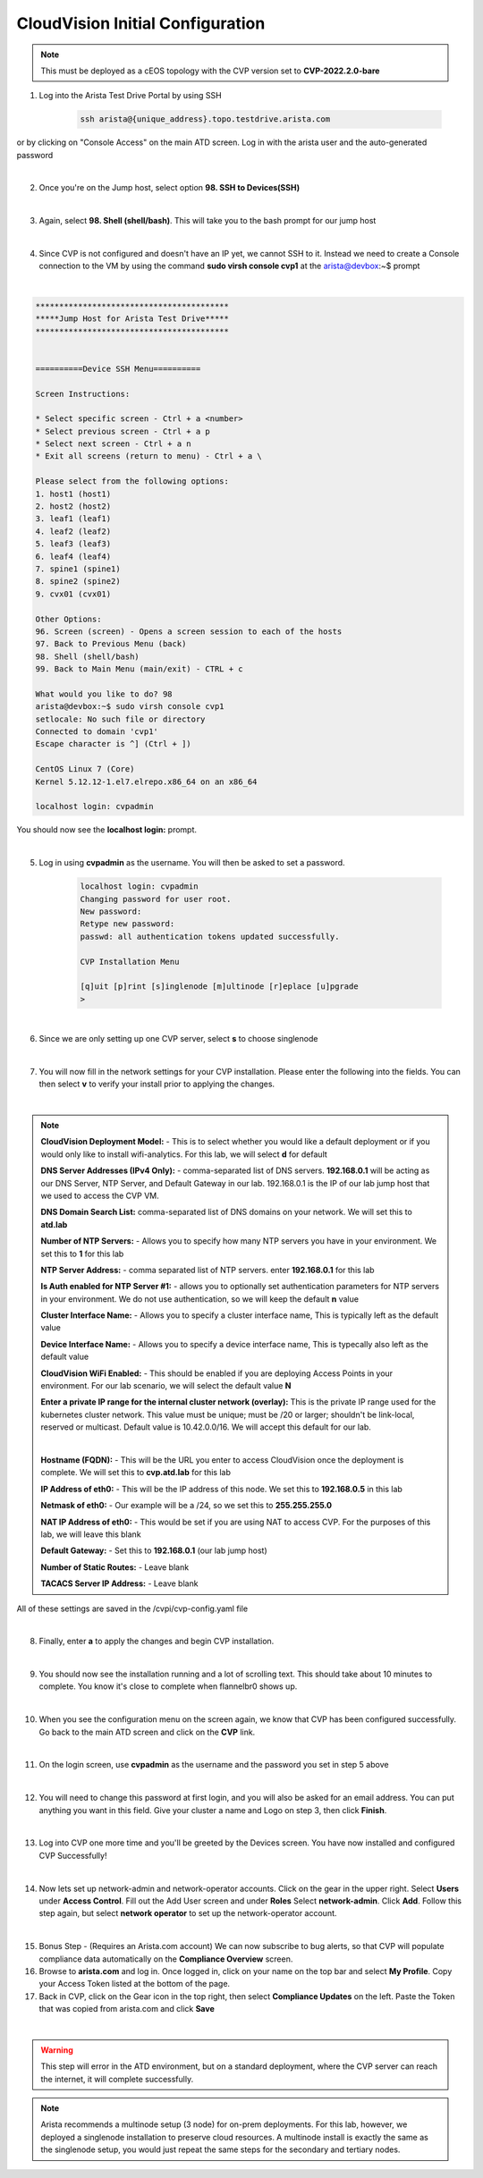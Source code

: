 CloudVision Initial Configuration
=================================

.. Note:: 

    This must be deployed as a cEOS topology with the CVP version set to **CVP-2022.2.0-bare**

1. Log into the Arista Test Drive Portal by using SSH  

    .. code-block:: text

       ssh arista@{unique_address}.topo.testdrive.arista.com


or by clicking on "Console Access" on the main ATD screen. Log in with the arista user and the auto-generated password

.. thumbnail:: images/aa-initial_configuration/initial-config-1.png

|

2. Once you're on the Jump host, select option **98. SSH to Devices(SSH)**

|

3. Again, select **98. Shell (shell/bash)**. This will take you to the bash prompt for our jump host 

|

4. Since CVP is not configured and doesn't have an IP yet, we cannot SSH to it. Instead we need to create a Console connection to the VM by using the command **sudo virsh console cvp1** at the arista@devbox:~$ prompt

|

.. code-block::

    *****************************************
    *****Jump Host for Arista Test Drive*****
    *****************************************


    ==========Device SSH Menu==========

    Screen Instructions:

    * Select specific screen - Ctrl + a <number>
    * Select previous screen - Ctrl + a p
    * Select next screen - Ctrl + a n
    * Exit all screens (return to menu) - Ctrl + a \

    Please select from the following options:
    1. host1 (host1)
    2. host2 (host2)
    3. leaf1 (leaf1)
    4. leaf2 (leaf2)
    5. leaf3 (leaf3)
    6. leaf4 (leaf4)
    7. spine1 (spine1)
    8. spine2 (spine2)
    9. cvx01 (cvx01)

    Other Options: 
    96. Screen (screen) - Opens a screen session to each of the hosts
    97. Back to Previous Menu (back)
    98. Shell (shell/bash)
    99. Back to Main Menu (main/exit) - CTRL + c

    What would you like to do? 98
    arista@devbox:~$ sudo virsh console cvp1
    setlocale: No such file or directory
    Connected to domain 'cvp1'
    Escape character is ^] (Ctrl + ])

    CentOS Linux 7 (Core)
    Kernel 5.12.12-1.el7.elrepo.x86_64 on an x86_64

    localhost login: cvpadmin


You should now see the **localhost login:** prompt. 

|

5. Log in using **cvpadmin** as the username. You will then be asked to set a password. 

    .. code-block::

        localhost login: cvpadmin
        Changing password for user root.
        New password: 
        Retype new password: 
        passwd: all authentication tokens updated successfully.

        CVP Installation Menu

        [q]uit [p]rint [s]inglenode [m]ultinode [r]eplace [u]pgrade
        >

|

6. Since we are only setting up one CVP server, select **s** to choose singlenode

|

7. You will now fill in the network settings for your CVP installation. Please enter the following into the fields. You can then select **v** to verify your install prior to applying the changes. 

|

.. Note::

    **CloudVision Deployment Model:** - This is to select whether you would like a default deployment or if you would only like to install wifi-analytics. For this lab, we will select **d** for default 

    **DNS Server Addresses (IPv4 Only):** - comma-separated list of DNS servers. **192.168.0.1** will be acting as our DNS Server, NTP Server, and Default Gateway in our lab. 192.168.0.1 is the IP of our lab jump host that we used to access the CVP VM.

    **DNS Domain Search List:** comma-separated list of DNS domains on your network. We will set this to **atd.lab**

    **Number of NTP Servers:** - Allows you to specify how many NTP servers you have in your environment. We set this to **1** for this lab

    **NTP Server Address:** - comma separated list of NTP servers. enter **192.168.0.1** for this lab

    **Is Auth enabled for NTP Server #1:** - allows you to optionally set authentication parameters for NTP servers in your environment. We do not use authentication, so we will keep the default **n** value

    **Cluster Interface Name:** - Allows you to specify a cluster interface name, This is typically left as the default value

    **Device Interface Name:** - Allows you to specify a device interface name, This is typecally also left as the default value

    **CloudVision WiFi Enabled:** - This should be enabled if you are deploying Access Points in your environment. For our lab scenario, we will select the default value **N**

    **Enter a private IP range for the internal cluster network (overlay):** This is the private IP range used for the kubernetes cluster network. This value must be unique; must be /20 or larger; shouldn't be link-local, reserved or multicast. Default value is 10.42.0.0/16. We will accept this default for our lab.

    |

    **Hostname (FQDN):** - This will be the URL you enter to access CloudVision once the deployment is complete. We will set this to **cvp.atd.lab** for this lab

    **IP Address of eth0:** - This will be the IP address of this node. We set this to **192.168.0.5** in this lab

    **Netmask of eth0:** - Our example will be a /24, so we set this to **255.255.255.0**

    **NAT IP Address of eth0:** - This would be set if you are using NAT to access CVP. For the purposes of this lab, we will leave this blank

    **Default Gateway:** - Set this to **192.168.0.1** (our lab jump host)

    **Number of Static Routes:** - Leave blank 

    **TACACS Server IP Address:** - Leave blank



.. code-block:: text
    :emphasize-lines: 12-23, 27-33
    
    CVP Installation Menu

    [q]uit [p]rint [s]inglenode [m]ultinode [r]eplace [u]pgrade
    >s

    Enter the configuration for CloudVision Portal and apply it when done.
    Entries marked with '*' are required.


    Common Configuration:

    CloudVision Deployment Model [d]efault [w]ifi_analytics: d
    DNS Server Addresses (IPv4 Only): 192.168.0.1
    DNS Domain Search List: atd.lab
    Number of NTP Servers: 1
    NTP Server Address (IPv4 or FQDN) #1: 192.168.0.1
    Is Auth enabled for NTP Server #1: n
    Cluster Interface Name: eth0
    Device Interface Name: eth0
    CloudVision WiFi Enabled: no
    *Enter a private IP range for the internal cluster network (overlay): 10.42.0.0
    /16

    Node Configuration:

    *Hostname (FQDN): cvp.atd.lab
    *IP Address of eth0: 192.168.0.5
    *Netmask of eth0: 255.255.255.0
    NAT IP Address of eth0: 
    *Default Gateway: 192.168.0.1
    Number of Static Routes: 
    TACACS Server IP Address: 

    Singlenode Configuration Menu

    [q]uit [p]rint [e]dit [v]erify [s]ave [a]pply [h]elp ve[r]bose
    >v
    Valid config format.
    Applying proposed config for network verification.
    saved config to /cvpi/cvp-config.yaml
    Running : cvpConfig.py tool...
    Stopping: network
    Running : /bin/sudo /bin/systemctl stop network
    Running : /bin/sudo /bin/systemctl is-active network
    Starting: network
    Running : /bin/sudo /bin/systemctl start network
    [ 4489.294334] warning: `/bin/ping' has both setuid-root and effective capabilities. Therefore not raising all capabilities.
    Valid config.


All of these settings are saved in the /cvpi/cvp-config.yaml file

|

8. Finally, enter **a** to apply the changes and begin CVP installation.

|

9. You should now see the installation running and a lot of scrolling text. This should take about 10 minutes to complete. You know it's close to complete when flannelbr0 shows up.

|

10. When you see the configuration menu on the screen again, we know that CVP has been configured successfully. Go back to the main ATD screen and click on the **CVP** link.

.. thumbnail:: images/aa-initial_configuration/initial-config-3.png
    :width: 50%

|

11. On the login screen, use **cvpadmin** as the username and the password you set in step 5 above

|

12. You will need to change this password at first login, and you will also be asked for an email address. You can put anything you want in this field. Give your cluster a name and Logo on step 3, then click **Finish**.

.. thumbnail:: images/aa-initial_configuration/initial-config-4.png
    :width: 80%
|

13. Log into CVP one more time and you'll be greeted by the Devices screen. You have now installed and configured CVP Successfully!

|

14. Now lets set up network-admin and network-operator accounts. Click on the gear in the upper right. Select **Users** under **Access Control**. Fill out the Add User screen and under **Roles** Select **network-admin**. Click **Add**.  Follow this step again, but select **network operator** to set up the network-operator account.


.. thumbnail:: images/aa-initial_configuration/initial-config-5.png
    :width: 70%

|

15. Bonus Step - (Requires an Arista.com account) We can now subscribe to bug alerts, so that CVP will populate compliance data automatically on the **Compliance Overview** screen.

16. Browse to **arista.com** and log in. Once logged in, click on your name on the top bar and select **My Profile**. Copy your Access Token listed at the bottom of the page.


17. Back in CVP, click on the Gear icon in the top right, then select **Compliance Updates** on the left. Paste the Token that was copied from arista.com and click **Save**

.. thumbnail:: images/aa-initial_configuration/initial-config-6.png

|

.. Warning:: 

    This step will error in the ATD environment, but on a standard deployment, where the CVP server can reach the internet, it will complete successfully.



.. Note::
    
    Arista recommends a multinode setup (3 node) for on-prem deployments. For this lab, however, we deployed a singlenode installation to preserve cloud resources. A multinode install is exactly the same as the singlenode setup, you would just repeat the same steps for the secondary and tertiary nodes.




